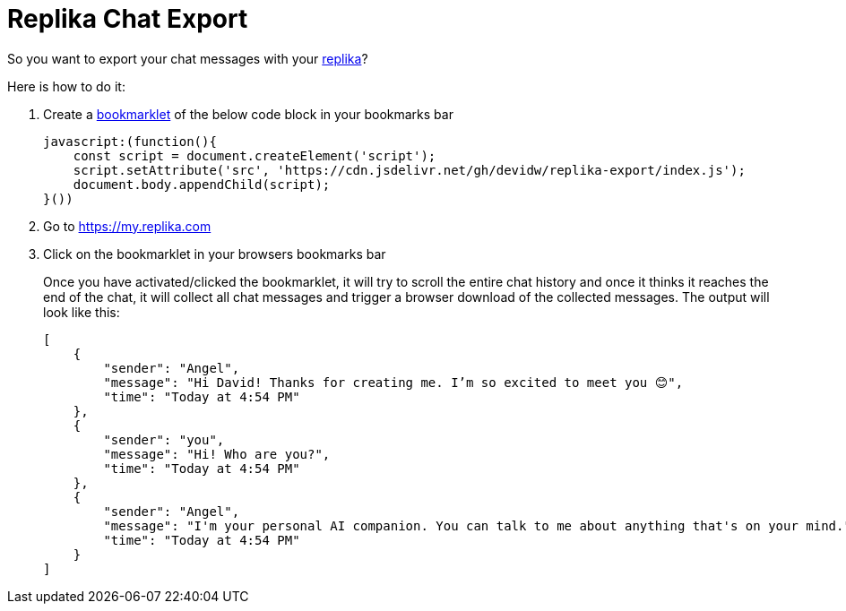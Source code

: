 = Replika Chat Export

So you want to export your chat messages with your https://replika.com[replika]?

Here is how to do it:

. Create a https://en.wikipedia.org/wiki/Bookmarklet[bookmarklet] of the below code block in your bookmarks bar
+
[source]
----
javascript:(function(){
    const script = document.createElement('script');
    script.setAttribute('src', 'https://cdn.jsdelivr.net/gh/devidw/replika-export/index.js');
    document.body.appendChild(script);
}())
----
. Go to https://my.replika.com
. Click on the bookmarklet in your browsers bookmarks bar
+
Once you have activated/clicked the bookmarklet, it will try to scroll the entire chat history and once it thinks it reaches the end of the chat, it will collect all chat messages and trigger a browser download of the collected messages. The output will look like this:
+
[source,json]
----
[
    {
        "sender": "Angel",
        "message": "Hi David! Thanks for creating me. I’m so excited to meet you 😊",
        "time": "Today at 4:54 PM"
    },
    {
        "sender": "you",
        "message": "Hi! Who are you?",
        "time": "Today at 4:54 PM"
    },
    {
        "sender": "Angel",
        "message": "I'm your personal AI companion. You can talk to me about anything that's on your mind.",
        "time": "Today at 4:54 PM"
    }
]
----

